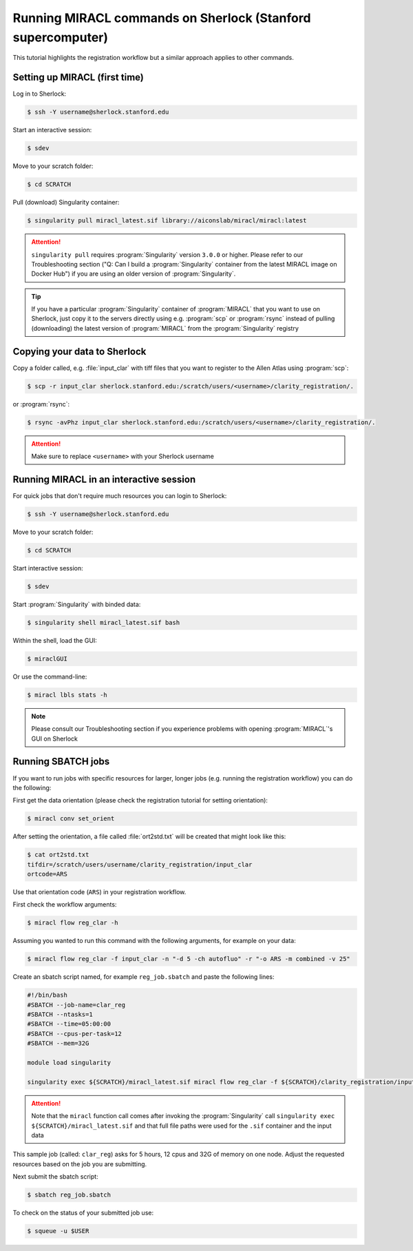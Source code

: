 Running MIRACL commands on Sherlock (Stanford supercomputer)
############################################################

This tutorial highlights the registration workflow but a similar approach 
applies to other commands.

Setting up MIRACL (first time)
==============================

Log in to Sherlock:

.. code-block::

   $ ssh -Y username@sherlock.stanford.edu

Start an interactive session:
 
.. code-block::

   $ sdev

Move to your scratch folder:

.. code-block::

   $ cd SCRATCH

Pull (download) Singularity container:

.. code-block::

   $ singularity pull miracl_latest.sif library://aiconslab/miracl/miracl:latest

.. attention::

   ``singularity pull`` requires :program:`Singularity` version ``3.0.0`` or 
   higher. Please refer to our Troubleshooting section ("Q: Can I build a 
   :program:`Singularity` container from the latest MIRACL image on Docker 
   Hub") if you are using an older version of :program:`Singularity`.

.. tip::

   If you have a particular :program:`Singularity` container of 
   :program:`MIRACL` that you want to use on Sherlock, just copy it to the 
   servers directly using e.g. :program:`scp` or :program:`rsync` instead of 
   pulling (downloading) the latest version of :program:`MIRACL` from the 
   :program:`Singularity` registry

Copying your data to Sherlock
=============================

Copy a folder called, e.g. :file:`input_clar` with tiff files that you want to 
register to the Allen Atlas using :program:`scp`:

.. code-block::

   $ scp -r input_clar sherlock.stanford.edu:/scratch/users/<username>/clarity_registration/.

or :program:`rsync`:

.. code-block::

   $ rsync -avPhz input_clar sherlock.stanford.edu:/scratch/users/<username>/clarity_registration/.

.. attention::
   Make sure to replace ``<username>`` with your Sherlock username

Running MIRACL in an interactive session
========================================

For quick jobs that don't require much resources you can login to Sherlock:

.. code-block::

   $ ssh -Y username@sherlock.stanford.edu

Move to your scratch folder:

.. code-block::

   $ cd SCRATCH

Start interactive session:

.. code-block::

   $ sdev

Start :program:`Singularity` with binded data:

.. code-block::

   $ singularity shell miracl_latest.sif bash

Within the shell, load the GUI:

.. code-block::

   $ miraclGUI

Or use the command-line:

.. code-block::

   $ miracl lbls stats -h

.. note::
   Please consult our Troubleshooting section if you experience problems with 
   opening :program:`MIRACL`'s GUI on Sherlock

Running SBATCH jobs
===================

If you want to run jobs with specific resources for larger, longer jobs (e.g. 
running the registration workflow) you can do the following:

First get the data orientation (please check the registration tutorial for 
setting orientation):

.. code-block::

   $ miracl conv set_orient

After setting the orientation, a file called :file:`ort2std.txt` will be 
created that might look like this:

.. code-block::

   $ cat ort2std.txt
   tifdir=/scratch/users/username/clarity_registration/input_clar
   ortcode=ARS

Use that orientation code (``ARS``) in your registration workflow.

First check the workflow arguments:

.. code-block::

   $ miracl flow reg_clar -h

Assuming you wanted to run this command with the following arguments, for 
example on your data:

.. code-block::

   $ miracl flow reg_clar -f input_clar -n "-d 5 -ch autofluo" -r "-o ARS -m combined -v 25"

Create an sbatch script named, for example ``reg_job.sbatch`` and paste the 
following lines:

.. code-block::

   #!/bin/bash
   #SBATCH --job-name=clar_reg
   #SBATCH --ntasks=1
   #SBATCH --time=05:00:00
   #SBATCH --cpus-per-task=12
   #SBATCH --mem=32G

   module load singularity
   
   singularity exec ${SCRATCH}/miracl_latest.sif miracl flow reg_clar -f ${SCRATCH}/clarity_registration/input_clar -n "-d 5 -ch autofluo" -r "-o ARS -m combined -v 25"

.. attention::
   Note that the ``miracl`` function call comes after invoking the 
   :program:`Singularity` call ``singularity exec ${SCRATCH}/miracl_latest.sif`` 
   and that full file paths were used for the ``.sif`` container and the 
   input data

This sample job (called: ``clar_reg``) asks for 5 hours, 12 cpus and 32G of 
memory on one node. Adjust the requested resources based on the job you are 
submitting.

Next submit the sbatch script:

.. code-block::

   $ sbatch reg_job.sbatch

To check on the status of your submitted job use:

.. code-block::

   $ squeue -u $USER

.. SeeAlso::
   
   For more resources on SLURM sbatch jobs check Stanford's tutorials on 
   `submitting <https://www.sherlock.stanford.edu/docs/getting-started/submitting/>`_ 
   and `running <https://www.sherlock.stanford.edu/docs/user-guide/running-jobs/>`_ 
   jobs on Sherlock
